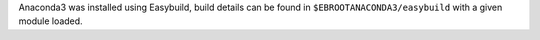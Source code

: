 Anaconda3 was installed using Easybuild, build details can be found in ``$EBROOTANACONDA3/easybuild`` with a given module loaded.
